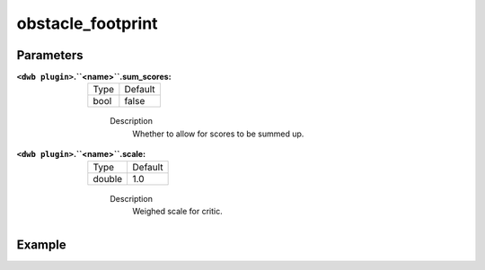 .. _configuring_dwb_obstacle_footprint:

obstacle_footprint
==================

Parameters
**********

:``<dwb plugin>``.``<name>``.sum_scores:

  ==== =======
  Type Default
  ---- -------
  bool false 
  ==== =======
    
    Description
        Whether to allow for scores to be summed up.

:``<dwb plugin>``.``<name>``.scale:

  ====== =======
  Type   Default
  ------ -------
  double 1.0 
  ====== =======
    
    Description
        Weighed scale for critic.

Example
*******

.. code-block:: yaml